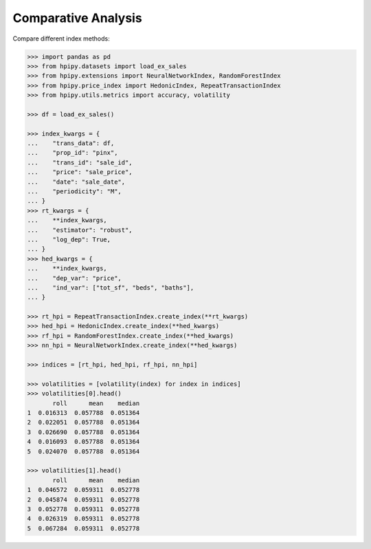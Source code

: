 Comparative Analysis
====================

Compare different index methods:

.. code-block:: python

    >>> import pandas as pd
    >>> from hpipy.datasets import load_ex_sales
    >>> from hpipy.extensions import NeuralNetworkIndex, RandomForestIndex
    >>> from hpipy.price_index import HedonicIndex, RepeatTransactionIndex
    >>> from hpipy.utils.metrics import accuracy, volatility

    >>> df = load_ex_sales()

    >>> index_kwargs = {
    ...    "trans_data": df,
    ...    "prop_id": "pinx",
    ...    "trans_id": "sale_id",
    ...    "price": "sale_price",
    ...    "date": "sale_date",
    ...    "periodicity": "M",
    ... }
    >>> rt_kwargs = {
    ...    **index_kwargs,
    ...    "estimator": "robust",
    ...    "log_dep": True,
    ... }
    >>> hed_kwargs = {
    ...    **index_kwargs,
    ...    "dep_var": "price",
    ...    "ind_var": ["tot_sf", "beds", "baths"],
    ... }

    >>> rt_hpi = RepeatTransactionIndex.create_index(**rt_kwargs)
    >>> hed_hpi = HedonicIndex.create_index(**hed_kwargs)
    >>> rf_hpi = RandomForestIndex.create_index(**hed_kwargs)
    >>> nn_hpi = NeuralNetworkIndex.create_index(**hed_kwargs)

    >>> indices = [rt_hpi, hed_hpi, rf_hpi, nn_hpi]

    >>> volatilities = [volatility(index) for index in indices]
    >>> volatilities[0].head()
           roll      mean    median
    1  0.016313  0.057788  0.051364
    2  0.022051  0.057788  0.051364
    3  0.026690  0.057788  0.051364
    4  0.016093  0.057788  0.051364
    5  0.024070  0.057788  0.051364

    >>> volatilities[1].head()
           roll      mean    median
    1  0.046572  0.059311  0.052778
    2  0.045874  0.059311  0.052778
    3  0.052778  0.059311  0.052778
    4  0.026319  0.059311  0.052778
    5  0.067284  0.059311  0.052778
